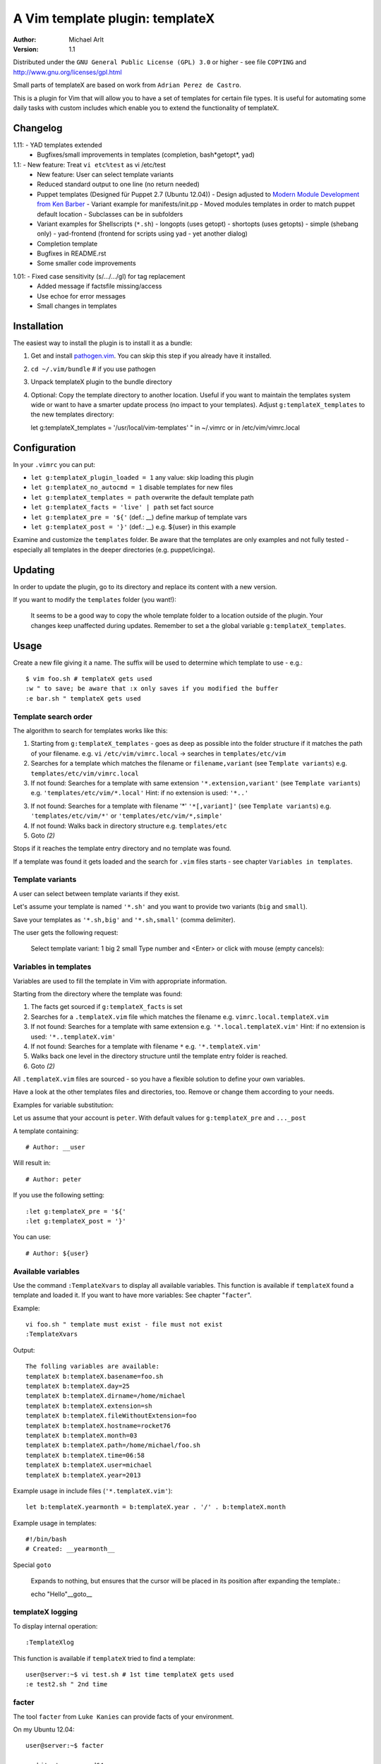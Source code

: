 =================================
 A Vim template plugin: templateX
=================================
:Author: Michael Arlt
:Version: 1.1

Distributed under the ``GNU General Public License (GPL) 3.0`` or higher
- see file ``COPYING`` and http://www.gnu.org/licenses/gpl.html

Small parts of templateX are based on work from ``Adrian Perez de Castro``.

This is a plugin for Vim that will allow you to have a set of
templates for certain file types. It is useful for automating
some daily tasks with custom includes which enable you to
extend the functionality of templateX.


Changelog
=========

1.11: - YAD templates extended
      - Bugfixes/small improvements in templates (completion, bash*getopt*, yad)
1.1:  - New feature: Treat ``vi etc%test`` as vi /etc/test
      - New feature: User can select template variants
      - Reduced standard output to one line (no return needed)
      - Puppet templates (Designed für Puppet 2.7 (Ubuntu 12.04))
        - Design adjusted to `Modern Module Development from Ken Barber`__
        - Variant example for manifests/init.pp
        - Moved modules templates in order to match puppet default location
        - Subclasses can be in subfolders
      - Variant examples for Shellscripts (``*.sh``)
        - longopts (uses getopt)
        - shortopts (uses getopts)
        - simple (shebang only)
        - yad-frontend (frontend for scripts using yad - yet another dialog)
      - Completion template
      - Bugfixes in README.rst
      - Some smaller code improvements

__ https://www.google.de/#q=puppet+modern+module+development

1.01: - Fixed case sensitivity (s/.../.../gI) for tag replacement
      - Added message if factsfile missing/access
      - Use echoe for error messages
      - Small changes in templates


Installation
============

The easiest way to install the plugin is to install it as a bundle:

1. Get and install `pathogen.vim`__. You can skip this step if you
   already have it installed.

2. ``cd ~/.vim/bundle`` # if you use pathogen

3. Unpack templateX plugin to the bundle directory

4. Optional: Copy the template directory to another location.
   Useful if you want to maintain the templates system wide or
   want to have a smarter update process (no impact to your templates).
   Adjust ``g:templateX_templates`` to the new templates directory::

   let g:templateX_templates = '/usr/local/vim-templates' " in ~/.vimrc
   or in /etc/vim/vimrc.local

__ https://github.com/tpope/vim-pathogen


Configuration
=============

In your ``.vimrc`` you can put:

* ``let g:templateX_plugin_loaded = 1`` any value: skip loading this plugin
* ``let g:templateX_no_autocmd = 1`` disable templates for new files
* ``let g:templateX_templates = path`` overwrite the default template path
* ``let g:templateX_facts = 'live' | path`` set fact source
* ``let g:templateX_pre = '${'`` (def.: __) define markup of template vars
* ``let g:templateX_post = '}'`` (def.: __) e.g. ${user} in this example

Examine and customize the ``templates`` folder.
Be aware that the templates are only examples and not fully tested -
especially all templates in the deeper directories (e.g. puppet/icinga).


Updating
========

In order to update the plugin, go to its directory and replace its
content with a new version.

If you want to modify the ``templates`` folder (you want!):

    It seems to be a good way to copy the whole template folder to a
    location outside of the plugin. Your changes keep unaffected during
    updates.
    Remember to set a the global variable ``g:templateX_templates``.


Usage
=====

Create a new file giving it a name. The suffix will be used to determine
which template to use - e.g.::

    $ vim foo.sh # templateX gets used
    :w " to save; be aware that :x only saves if you modified the buffer
    :e bar.sh " templateX gets used


Template search order
---------------------

The algorithm to search for templates works like this:

1. Starting from ``g:templateX_templates`` - goes as deep as possible
   into the folder structure if it matches the path of your filename.
   e.g. ``vi`` ``/etc/vim/vimrc.local`` -> searches in ``templates/etc/vim``

2. Searches for a template which matches the filename or
   ``filename,variant`` (see ``Template variants``)
   e.g. ``templates/etc/vim/vimrc.local``

3. If not found: Searches for a template with same extension
   ``'*.extension,variant'`` (see ``Template variants``)
   e.g. ``'templates/etc/vim/*.local'``
   Hint: if no extension is used: ``'*..'``

3. If not found: Searches for a template with filename '*'
   ``'*[,variant]'`` (see ``Template variants``)
   e.g. ``'templates/etc/vim/*'`` or ``'templates/etc/vim/*,simple'``

4. If not found: Walks back in directory structure
   e.g. ``templates/etc``

5. Goto *(2)*

Stops if it reaches the template entry directory and no template was found.

If a template was found it gets loaded and the search for
``.vim`` files starts - see chapter ``Variables in templates``.


Template variants
-----------------

A user can select between template variants if they exist.

Let's assume your template is named ``'*.sh'`` and you want to provide two
variants (``big`` and ``small``).

Save your templates as ``'*.sh,big'`` and ``'*.sh,small'`` (comma delimiter).

The user gets the following request:

    Select template variant:
    1 big
    2 small
    Type number and <Enter> or click with mouse (empty cancels):


Variables in templates
----------------------

Variables are used to fill the template in Vim with appropriate
information.

Starting from the directory where the template was found:

1. The facts get sourced if ``g:templateX_facts`` is set

2. Searches for a ``.templateX.vim`` file which matches the filename
   e.g. ``vimrc.local.templateX.vim``

3. If not found: Searches for a template with same extension
   e.g. ``'*.local.templateX.vim'``
   Hint: if no extension is used: ``'*..templateX.vim'``

4. If not found: Searches for a template with filename ``*``
   e.g. ``'*.templateX.vim'``

5. Walks back one level in the directory structure until the template
   entry folder is reached.

6. Goto *(2)*

All ``.templateX.vim`` files are sourced - so you have a flexible solution to
define your own variables.

Have a look at the other templates files and directories, too.
Remove or change them according to your needs.

Examples for variable substitution:

Let us assume that your account is ``peter``.
With default values for ``g:templateX_pre`` and ``..._post``

A template containing::

    # Author: __user

Will result in::

    # Author: peter

If you use the following setting::

    :let g:templateX_pre = '${'
    :let g:templateX_post = '}'

You can use::

    # Author: ${user}


Available variables
-------------------

Use the command ``:TemplateXvars`` to display all available variables.
This function is available if ``templateX`` found a template and loaded it.
If you want to have more variables: See chapter "``facter``".

Example::

    vi foo.sh " template must exist - file must not exist
    :TemplateXvars

Output::

    The folling variables are available:
    templateX b:templateX.basename=foo.sh
    templateX b:templateX.day=25
    templateX b:templateX.dirname=/home/michael
    templateX b:templateX.extension=sh
    templateX b:templateX.fileWithoutExtension=foo
    templateX b:templateX.hostname=rocket76
    templateX b:templateX.month=03
    templateX b:templateX.path=/home/michael/foo.sh
    templateX b:templateX.time=06:58
    templateX b:templateX.user=michael
    templateX b:templateX.year=2013

Example usage in include files (``'*.templateX.vim'``)::

    let b:templateX.yearmonth = b:templateX.year . '/' . b:templateX.month

Example usage in templates::

    #!/bin/bash
    # Created: __yearmonth__

Special ``goto``

    Expands to nothing, but ensures that the cursor will be placed in its
    position after expanding the template.::

    echo "Hello"__goto__


templateX logging
-----------------

To display internal operation::

    :TemplateXlog

This function is available if ``templateX`` tried to find a template::

    user@server:~$ vi test.sh # 1st time templateX gets used
    :e test2.sh " 2nd time


facter
------

The tool ``facter`` from ``Luke Kanies`` can provide facts of your environment.

On my Ubuntu 12.04::

    user@server:~$ facter

    architecture => amd64
    facterversion => 1.6.5
    hardwareisa => x86_64
    hardwaremodel => x86_64
    hostname => rocket76
    id => michael
    interfaces => lo
    ipaddress => 127.0.1.1
    ipaddress_lo => 127.0.0.1
    is_virtual => false
    kernel => Linux
    kernelmajversion => 3.2
    kernelrelease => 3.2.0-39-generic
    kernelversion => 3.2.0
    lsbdistcodename => precise
    lsbdistdescription => Ubuntu 12.04.2 LTS
    lsbdistid => Ubuntu
    lsbdistrelease => 12.04
    lsbmajdistrelease => 12
    memoryfree => 1.75 GB
    memorysize => 3.54 GB
    memorytotal => 3.54 GB
    netmask_lo => 255.0.0.0
    network_lo => 127.0.0.0
    operatingsystem => Ubuntu
    operatingsystemrelease => 12.04
    osfamily => Debian
    path => /home/user/bin:/usr/local/sbin:/usr/local/bin:...
    physicalprocessorcount => 1
    processor0 => Intel(R) Core(TM) i3 CPU       U 380  @ 1.33GHz
    processor1 => Intel(R) Core(TM) i3 CPU       U 380  @ 1.33GHz
    processor2 => Intel(R) Core(TM) i3 CPU       U 380  @ 1.33GHz
    processor3 => Intel(R) Core(TM) i3 CPU       U 380  @ 1.33GHz
    processorcount => 4
    ps => ps -ef
    rubysitedir => /usr/local/lib/site_ruby/1.8
    rubyversion => 1.8.7
    selinux => false
    swapfree => 3.65 GB
    swapsize => 3.68 GB
    timezone => CEST
    uniqueid => ...
    uptime => 16 days
    uptime_days => 16
    uptime_hours => 390
    uptime_seconds => 1405283
    virtual => physical

These facts are available if you set ``g:templateX_facts``::

    user@server:~$ vi ~/.vimrc # and insert the following line:
    let g:templateX_facts = 'live'

Live facts cost some time - 2 seconds on my laptop.
Alternatively you can set it to a file which must contain the facter output::

    user@server:~$ facter >/usr/local/share/facts
    user@server:~$ vi ~/.vimrc # and insert the following line:
    let g:templateX_facts = '/usr/local/share/facts' " e.g. in your .vimrc

Consider updating the facts-file regulary (e.g. cron).

